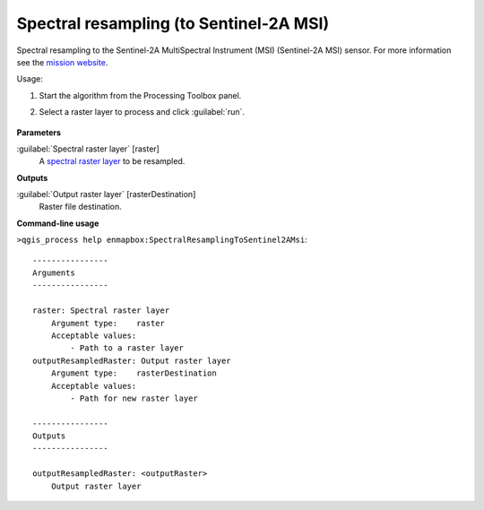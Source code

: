 
..
  ## AUTOGENERATED TITLE START

.. _alg-enmapbox-SpectralResamplingToSentinel2AMsi:

****************************************
Spectral resampling (to Sentinel-2A MSI)
****************************************

..
  ## AUTOGENERATED TITLE END


..
  ## AUTOGENERATED DESCRIPTION START

Spectral resampling to the Sentinel-2A MultiSpectral Instrument \(MSI\) \(Sentinel-2A MSI\) sensor.
For more information see the `mission website <https://sentinel.esa.int/web/sentinel/missions/sentinel-2>`_.

..
  ## AUTOGENERATED DESCRIPTION END


Usage:

1. Start the algorithm from the Processing Toolbox panel.

2. Select a raster layer to process and click :guilabel:`run`.

    .. figure:: ../../processing_algorithms/spectral_resampling/img/sentinel2AMSI.png
       :align: center


..
  ## AUTOGENERATED PARAMETERS START

**Parameters**

:guilabel:`Spectral raster layer` [raster]
    A `spectral raster layer <https://enmap-box.readthedocs.io/en/latest/general/glossary.html#term-spectral-raster-layer>`_ to be resampled.

**Outputs**

:guilabel:`Output raster layer` [rasterDestination]
    Raster file destination.

..
  ## AUTOGENERATED PARAMETERS END

..
  ## AUTOGENERATED COMMAND USAGE START

**Command-line usage**

``>qgis_process help enmapbox:SpectralResamplingToSentinel2AMsi``::

    ----------------
    Arguments
    ----------------

    raster: Spectral raster layer
        Argument type:    raster
        Acceptable values:
            - Path to a raster layer
    outputResampledRaster: Output raster layer
        Argument type:    rasterDestination
        Acceptable values:
            - Path for new raster layer

    ----------------
    Outputs
    ----------------

    outputResampledRaster: <outputRaster>
        Output raster layer

..
  ## AUTOGENERATED COMMAND USAGE END
